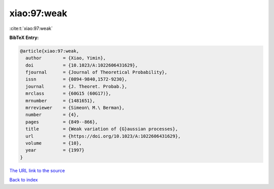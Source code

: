 xiao:97:weak
============

:cite:t:`xiao:97:weak`

**BibTeX Entry:**

.. code-block:: bibtex

   @article{xiao:97:weak,
     author        = {Xiao, Yimin},
     doi           = {10.1023/A:1022606431629},
     fjournal      = {Journal of Theoretical Probability},
     issn          = {0894-9840,1572-9230},
     journal       = {J. Theoret. Probab.},
     mrclass       = {60G15 (60G17)},
     mrnumber      = {1481651},
     mrreviewer    = {Simeon\ M.\ Berman},
     number        = {4},
     pages         = {849--866},
     title         = {Weak variation of {G}aussian processes},
     url           = {https://doi.org/10.1023/A:1022606431629},
     volume        = {10},
     year          = {1997}
   }

`The URL link to the source <https://doi.org/10.1023/A:1022606431629>`__


`Back to index <../By-Cite-Keys.html>`__

